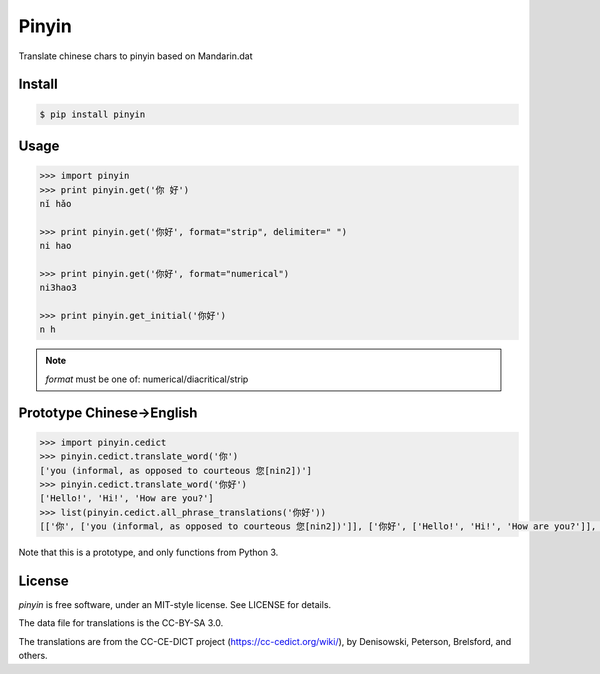 Pinyin
======

.. image:: http://img.shields.io/pypi/v/pinyin.svg?style=flat
   :target: https://pypi.python.org/pypi/pinyin

.. image:: http://img.shields.io/travis/lxyu/pinyin/master.svg?style=flat
   :target: https://travis-ci.org/lxyu/pinyin


Translate chinese chars to pinyin based on Mandarin.dat

Install
-------

.. code:: bash

    $ pip install pinyin

Usage
-----

.. code:: python

    >>> import pinyin
    >>> print pinyin.get('你 好')
    nǐ hǎo

    >>> print pinyin.get('你好', format="strip", delimiter=" ")
    ni hao

    >>> print pinyin.get('你好', format="numerical")
    ni3hao3

    >>> print pinyin.get_initial('你好')
    n h

.. note::

    `format` must be one of: numerical/diacritical/strip

Prototype Chinese->English
--------------------------

.. code:: python

    >>> import pinyin.cedict
    >>> pinyin.cedict.translate_word('你')
    ['you (informal, as opposed to courteous 您[nin2])']
    >>> pinyin.cedict.translate_word('你好')
    ['Hello!', 'Hi!', 'How are you?']
    >>> list(pinyin.cedict.all_phrase_translations('你好'))
    [['你', ['you (informal, as opposed to courteous 您[nin2])']], ['你好', ['Hello!', 'Hi!', 'How are you?']], ['好', ['to be fond of', 'to have a tendency to', 'to be prone to']]]

Note that this is a prototype, and only functions from Python 3.

License
-------

`pinyin` is free software, under an MIT-style license. See LICENSE for details.

The data file for translations is the CC-BY-SA 3.0.

The translations are from the CC-CE-DICT project (https://cc-cedict.org/wiki/), by Denisowski, Peterson, Brelsford, and others.


